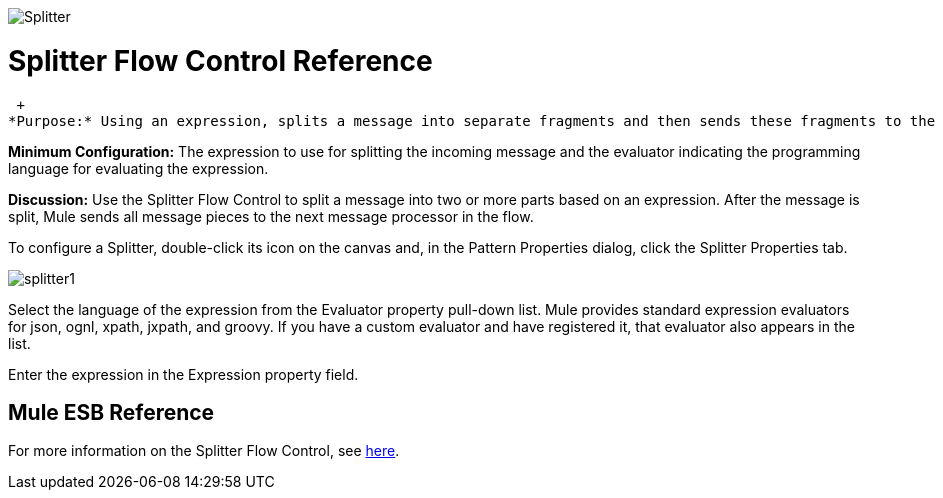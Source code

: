 image:Splitter.png[Splitter]

= Splitter Flow Control Reference

 +
*Purpose:* Using an expression, splits a message into separate fragments and then sends these fragments to the next message processor.

*Minimum Configuration:* The expression to use for splitting the incoming message and the evaluator indicating the programming language for evaluating the expression.

*Discussion:* Use the Splitter Flow Control to split a message into two or more parts based on an expression. After the message is split, Mule sends all message pieces to the next message processor in the flow.

To configure a Splitter, double-click its icon on the canvas and, in the Pattern Properties dialog, click the Splitter Properties tab.

image:splitter1.png[splitter1]

Select the language of the expression from the Evaluator property pull-down list. Mule provides standard expression evaluators for json, ognl, xpath, jxpath, and groovy. If you have a custom evaluator and have registered it, that evaluator also appears in the list.

Enter the expression in the Expression property field.

== Mule ESB Reference

For more information on the Splitter Flow Control, see link:/mule\-user\-guide/v/3\.2/routing-message-processors[here].
